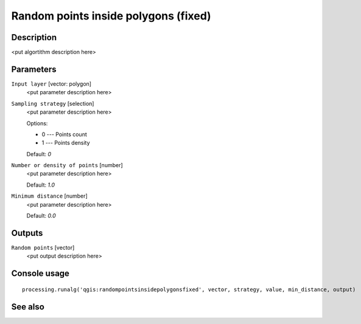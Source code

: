 Random points inside polygons (fixed)
=====================================

Description
-----------

<put algortithm description here>

Parameters
----------

``Input layer`` [vector: polygon]
  <put parameter description here>

``Sampling strategy`` [selection]
  <put parameter description here>

  Options:

  * 0 --- Points count
  * 1 --- Points density

  Default: *0*

``Number or density of points`` [number]
  <put parameter description here>

  Default: *1.0*

``Minimum distance`` [number]
  <put parameter description here>

  Default: *0.0*

Outputs
-------

``Random points`` [vector]
  <put output description here>

Console usage
-------------

::

  processing.runalg('qgis:randompointsinsidepolygonsfixed', vector, strategy, value, min_distance, output)

See also
--------

